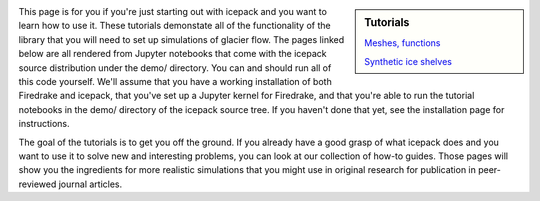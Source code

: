 .. title: Tutorials
.. slug: tutorials
.. date: 2020-09-09 20:58:16 UTC-08:00
.. tags:
.. category:
.. link:
.. description:
.. type: text
.. hidetitle: True

.. sidebar:: Tutorials

    `Meshes, functions </demos-00-meshes-functions/>`_

    `Synthetic ice shelves </demos-01-synthetic-ice-shelf/>`_


This page is for you if you're just starting out with icepack and you want to learn how to use it.
These tutorials demonstate all of the functionality of the library that you will need to set up simulations of glacier flow.
The pages linked below are all rendered from Jupyter notebooks that come with the icepack source distribution under the demo/ directory.
You can and should run all of this code yourself.
We'll assume that you have a working installation of both Firedrake and icepack, that you've set up a Jupyter kernel for Firedrake, and that you're able to run the tutorial notebooks in the demo/ directory of the icepack source tree.
If you haven't done that yet, see the installation page for instructions.

The goal of the tutorials is to get you off the ground.
If you already have a good grasp of what icepack does and you want to use it to solve new and interesting problems, you can look at our collection of how-to guides.
Those pages will show you the ingredients for more realistic simulations that you might use in original research for publication in peer-reviewed journal articles.
